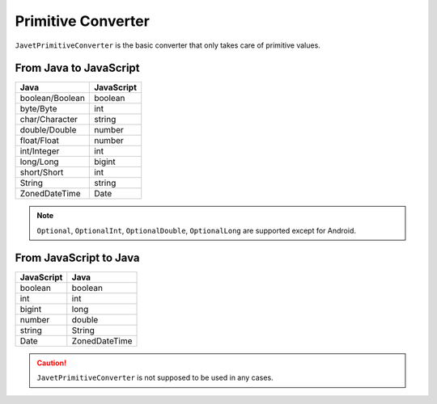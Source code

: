 ===================
Primitive Converter
===================

``JavetPrimitiveConverter`` is the basic converter that only takes care of primitive values.

From Java to JavaScript
=======================

=============== ===============
Java            JavaScript
=============== ===============
boolean/Boolean boolean
byte/Byte       int
char/Character  string
double/Double   number
float/Float     number
int/Integer     int
long/Long       bigint
short/Short     int
String          string
ZonedDateTime   Date
=============== ===============

.. note::

    ``Optional``, ``OptionalInt``, ``OptionalDouble``, ``OptionalLong`` are supported except for Android.

From JavaScript to Java
=======================

=============== ===============
JavaScript      Java
=============== ===============
boolean         boolean
int             int
bigint          long
number          double
string          String
Date            ZonedDateTime
=============== ===============

.. caution::

    ``JavetPrimitiveConverter`` is not supposed to be used in any cases.
